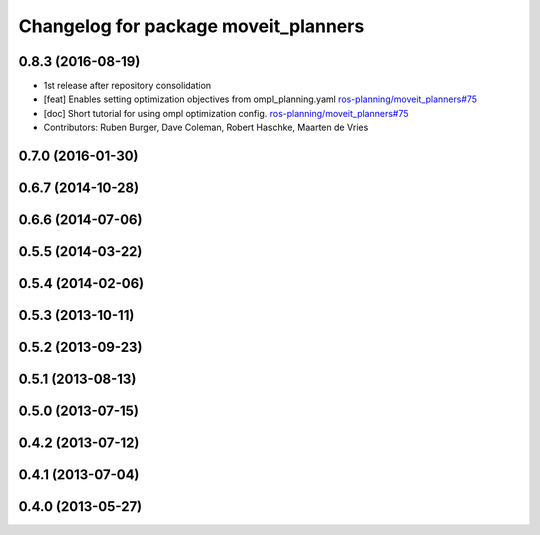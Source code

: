 ^^^^^^^^^^^^^^^^^^^^^^^^^^^^^^^^^^^^^
Changelog for package moveit_planners
^^^^^^^^^^^^^^^^^^^^^^^^^^^^^^^^^^^^^

0.8.3 (2016-08-19) 
------------------
* 1st release after repository consolidation
* [feat] Enables setting optimization objectives from ompl_planning.yaml `ros-planning/moveit_planners#75 <https://github.com/ros-planning/moveit_planners/pull/75>`_
* [doc] Short tutorial for using ompl optimization config. `ros-planning/moveit_planners#75 <https://github.com/ros-planning/moveit_planners/pull/75>`_
* Contributors: Ruben Burger, Dave Coleman, Robert Haschke, Maarten de Vries

0.7.0 (2016-01-30)
------------------

0.6.7 (2014-10-28)
------------------

0.6.6 (2014-07-06)
------------------

0.5.5 (2014-03-22)
------------------

0.5.4 (2014-02-06)
------------------

0.5.3 (2013-10-11)
------------------

0.5.2 (2013-09-23)
------------------

0.5.1 (2013-08-13)
------------------

0.5.0 (2013-07-15)
------------------

0.4.2 (2013-07-12)
------------------

0.4.1 (2013-07-04)
------------------

0.4.0 (2013-05-27)
------------------
